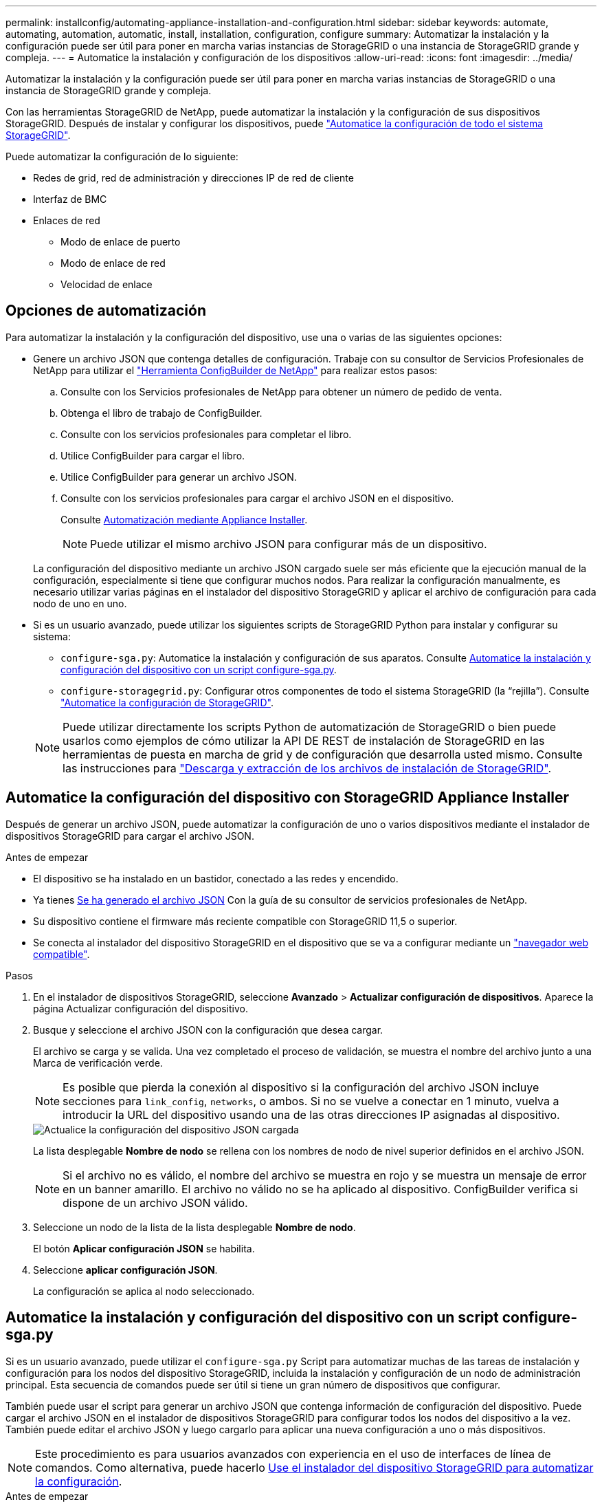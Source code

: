 ---
permalink: installconfig/automating-appliance-installation-and-configuration.html 
sidebar: sidebar 
keywords: automate, automating, automation, automatic, install, installation, configuration, configure 
summary: Automatizar la instalación y la configuración puede ser útil para poner en marcha varias instancias de StorageGRID o una instancia de StorageGRID grande y compleja. 
---
= Automatice la instalación y configuración de los dispositivos
:allow-uri-read: 
:icons: font
:imagesdir: ../media/


[role="lead"]
Automatizar la instalación y la configuración puede ser útil para poner en marcha varias instancias de StorageGRID o una instancia de StorageGRID grande y compleja.

Con las herramientas StorageGRID de NetApp, puede automatizar la instalación y la configuración de sus dispositivos StorageGRID. Después de instalar y configurar los dispositivos, puede link:automating-configuration-of-storagegrid.html["Automatice la configuración de todo el sistema StorageGRID"].

Puede automatizar la configuración de lo siguiente:

* Redes de grid, red de administración y direcciones IP de red de cliente
* Interfaz de BMC
* Enlaces de red
+
** Modo de enlace de puerto
** Modo de enlace de red
** Velocidad de enlace






== Opciones de automatización

Para automatizar la instalación y la configuración del dispositivo, use una o varias de las siguientes opciones:

* Genere un archivo JSON que contenga detalles de configuración. Trabaje con su consultor de Servicios Profesionales de NetApp para utilizar el link:https://configbuilder.netapp.com/index.aspx["Herramienta ConfigBuilder de NetApp"^] para realizar estos pasos:
+
.. Consulte con los Servicios profesionales de NetApp para obtener un número de pedido de venta.
.. Obtenga el libro de trabajo de ConfigBuilder.
.. Consulte con los servicios profesionales para completar el libro.
.. Utilice ConfigBuilder para cargar el libro.
.. Utilice ConfigBuilder para generar un archivo JSON.
.. Consulte con los servicios profesionales para cargar el archivo JSON en el dispositivo.
+
Consulte <<automate-with-appliance-installer,Automatización mediante Appliance Installer>>.

+

NOTE: Puede utilizar el mismo archivo JSON para configurar más de un dispositivo.



+
La configuración del dispositivo mediante un archivo JSON cargado suele ser más eficiente que la ejecución manual de la configuración, especialmente si tiene que configurar muchos nodos. Para realizar la configuración manualmente, es necesario utilizar varias páginas en el instalador del dispositivo StorageGRID y aplicar el archivo de configuración para cada nodo de uno en uno.

* Si es un usuario avanzado, puede utilizar los siguientes scripts de StorageGRID Python para instalar y configurar su sistema:
+
** `configure-sga.py`: Automatice la instalación y configuración de sus aparatos. Consulte <<automate-with-configure-sga-py-script,Automatice la instalación y configuración del dispositivo con un script configure-sga.py>>.
** `configure-storagegrid.py`: Configurar otros componentes de todo el sistema StorageGRID (la “rejilla”). Consulte link:automating-configuration-of-storagegrid.html["Automatice la configuración de StorageGRID"].


+

NOTE: Puede utilizar directamente los scripts Python de automatización de StorageGRID o bien puede usarlos como ejemplos de cómo utilizar la API DE REST de instalación de StorageGRID en las herramientas de puesta en marcha de grid y de configuración que desarrolla usted mismo. Consulte las instrucciones para https://docs.netapp.com/us-en/storagegrid-118/maintain/downloading-and-extracting-storagegrid-installation-files.html["Descarga y extracción de los archivos de instalación de StorageGRID"^].





== Automatice la configuración del dispositivo con StorageGRID Appliance Installer

Después de generar un archivo JSON, puede automatizar la configuración de uno o varios dispositivos mediante el instalador de dispositivos StorageGRID para cargar el archivo JSON.

.Antes de empezar
* El dispositivo se ha instalado en un bastidor, conectado a las redes y encendido.
* Ya tienes <<automation-options,Se ha generado el archivo JSON>> Con la guía de su consultor de servicios profesionales de NetApp.
* Su dispositivo contiene el firmware más reciente compatible con StorageGRID 11,5 o superior.
* Se conecta al instalador del dispositivo StorageGRID en el dispositivo que se va a configurar mediante un https://docs.netapp.com/us-en/storagegrid-118/admin/web-browser-requirements.html["navegador web compatible"^].


.Pasos
. En el instalador de dispositivos StorageGRID, seleccione *Avanzado* > *Actualizar configuración de dispositivos*. Aparece la página Actualizar configuración del dispositivo.
. Busque y seleccione el archivo JSON con la configuración que desea cargar.
+
El archivo se carga y se valida. Una vez completado el proceso de validación, se muestra el nombre del archivo junto a una Marca de verificación verde.

+

NOTE: Es posible que pierda la conexión al dispositivo si la configuración del archivo JSON incluye secciones para `link_config`, `networks`, o ambos. Si no se vuelve a conectar en 1 minuto, vuelva a introducir la URL del dispositivo usando una de las otras direcciones IP asignadas al dispositivo.

+
image::../media/update_appliance_configuration_valid_json.png[Actualice la configuración del dispositivo JSON cargada]

+
La lista desplegable *Nombre de nodo* se rellena con los nombres de nodo de nivel superior definidos en el archivo JSON.

+

NOTE: Si el archivo no es válido, el nombre del archivo se muestra en rojo y se muestra un mensaje de error en un banner amarillo. El archivo no válido no se ha aplicado al dispositivo. ConfigBuilder verifica si dispone de un archivo JSON válido.

. Seleccione un nodo de la lista de la lista desplegable *Nombre de nodo*.
+
El botón *Aplicar configuración JSON* se habilita.

. Seleccione *aplicar configuración JSON*.
+
La configuración se aplica al nodo seleccionado.





== Automatice la instalación y configuración del dispositivo con un script configure-sga.py

Si es un usuario avanzado, puede utilizar el `configure-sga.py` Script para automatizar muchas de las tareas de instalación y configuración para los nodos del dispositivo StorageGRID, incluida la instalación y configuración de un nodo de administración principal. Esta secuencia de comandos puede ser útil si tiene un gran número de dispositivos que configurar.

También puede usar el script para generar un archivo JSON que contenga información de configuración del dispositivo. Puede cargar el archivo JSON en el instalador de dispositivos StorageGRID para configurar todos los nodos del dispositivo a la vez. También puede editar el archivo JSON y luego cargarlo para aplicar una nueva configuración a uno o más dispositivos.


NOTE: Este procedimiento es para usuarios avanzados con experiencia en el uso de interfaces de línea de comandos. Como alternativa, puede hacerlo <<automate-with-appliance-installer,Use el instalador del dispositivo StorageGRID para automatizar la configuración>>.

.Antes de empezar
* El dispositivo se ha instalado en un bastidor, conectado a las redes y encendido.
* Ya tienes <<automation-options,Se ha generado el archivo JSON>> Con la guía de su consultor de servicios profesionales de NetApp.
* Su dispositivo contiene el firmware más reciente compatible con StorageGRID 11,5 o superior.
* Configuró la dirección IP de la red de administración del dispositivo.
* Ha descargado el `configure-sga.py` archivo. El archivo se incluye en el archivo de instalación o puede acceder a él haciendo clic en *Ayuda* > *secuencia de comandos de instalación del dispositivo* en el instalador del dispositivo StorageGRID.


.Pasos
. Inicie sesión en el equipo Linux que está utilizando para ejecutar el script Python.
. Para obtener ayuda general sobre la sintaxis de la secuencia de comandos y ver una lista de los parámetros disponibles, introduzca lo siguiente:
+
[listing]
----
./configure-sga.py --help
----
+
La `configure-sga.py` el script utiliza cinco subcomandos:

+
** `advanced` Para interacciones avanzadas con dispositivos StorageGRID, incluida la configuración del BMC y la creación de un archivo JSON con la configuración actual del dispositivo
** `configure` Para configurar los parámetros de modo RAID, nombre del nodo y red
** `install` Para iniciar una instalación de StorageGRID
** `monitor` Para supervisar una instalación de StorageGRID
** `reboot` para reiniciar el dispositivo
+
Si introduce un argumento de subcomando (avanzado, configure, instale, monitor o reboot) seguido del `--help` opción usted obtendrá un texto de ayuda diferente que proporciona más detalles sobre las opciones disponibles dentro de ese subcomando: +
`./configure-sga.py _subcommand_ --help`

+
Si lo desea <<back-up-appliance-config,Realice un backup de la configuración del dispositivo en un archivo JSON>>, asegúrese de que los nombres de los nodos siguen estos requisitos:

+
*** Cada nombre de nodo es único si desea configurar automáticamente todos los nodos del dispositivo mediante un archivo JSON.
*** Debe ser un nombre de host válido que contenga al menos 1 y no más de 32 caracteres.
*** Pueden usar letras, números y guiones.
*** No se puede iniciar ni finalizar con un guión.
*** No puede contener solo números.




. Para aplicar la configuración del archivo JSON al dispositivo, introduzca lo siguiente, donde `_SGA-INSTALL-IP_` Es la dirección IP de la red de administración del dispositivo, `_json-file-name_` Es el nombre del archivo JSON, y. `_node-name-inside-json-file_` es el nombre del nodo con la configuración que se está aplicando: +
`./configure-sga.py advanced --restore-file _json-file-name_ --restore-node _node-name-inside-json-file_ _SGA-INSTALL-IP_`
. Para confirmar la configuración actual del nodo del dispositivo, introduzca lo siguiente donde `_SGA-INSTALL-IP_` Es la dirección IP de la red de administración del dispositivo: +
`./configure-sga.py configure _SGA-INSTALL-IP_`
+
Los resultados muestran información de IP actual del dispositivo, incluida la dirección IP del nodo de administración principal e información sobre las redes de administración, grid y cliente.

+
[listing]
----
Connecting to +https://10.224.2.30:8443+ (Checking version and connectivity.)
2021/02/25 16:25:11: Performing GET on /api/versions... Received 200
2021/02/25 16:25:11: Performing GET on /api/v2/system-info... Received 200
2021/02/25 16:25:11: Performing GET on /api/v2/admin-connection... Received 200
2021/02/25 16:25:11: Performing GET on /api/v2/link-config... Received 200
2021/02/25 16:25:11: Performing GET on /api/v2/networks... Received 200
2021/02/25 16:25:11: Performing GET on /api/v2/system-config... Received 200

  StorageGRID Appliance
    Name:        LAB-SGA-2-30
    Node type:   storage

  StorageGRID primary Admin Node
    IP:        172.16.1.170
    State:     unknown
    Message:   Initializing...
    Version:   Unknown

  Network Link Configuration
    Link Status
          Link      State      Speed (Gbps)
          ----      -----      -----
          1         Up         10
          2         Up         10
          3         Up         10
          4         Up         10
          5         Up         1
          6         Down       N/A

    Link Settings
        Port bond mode:      FIXED
        Link speed:          10GBE

        Grid Network:        ENABLED
            Bonding mode:    active-backup
            VLAN:            novlan
            MAC Addresses:   00:a0:98:59:8e:8a  00:a0:98:59:8e:82

        Admin Network:       ENABLED
            Bonding mode:    no-bond
            MAC Addresses:   00:80:e5:29:70:f4

        Client Network:      ENABLED
            Bonding mode:    active-backup
            VLAN:            novlan
            MAC Addresses:   00:a0:98:59:8e:89  00:a0:98:59:8e:81

  Grid Network
    CIDR:      172.16.2.30/21 (Static)
    MAC:       00:A0:98:59:8E:8A
    Gateway:   172.16.0.1
    Subnets:   172.17.0.0/21
               172.18.0.0/21
               192.168.0.0/21
    MTU:       1500

  Admin Network
    CIDR:      10.224.2.30/21 (Static)
    MAC:       00:80:E5:29:70:F4
    Gateway:   10.224.0.1
    Subnets:   10.0.0.0/8
               172.19.0.0/16
               172.21.0.0/16
    MTU:       1500

  Client Network
    CIDR:      47.47.2.30/21 (Static)
    MAC:       00:A0:98:59:8E:89
    Gateway:   47.47.0.1
    MTU:       2000

##############################################################
#####   If you are satisfied with this configuration,    #####
##### execute the script with the "install" sub-command. #####
##############################################################
----
. Si necesita cambiar alguno de los valores de la configuración actual, utilice `configure` subcomando para actualizarlos. Por ejemplo, si desea cambiar la dirección IP que utiliza el dispositivo para conectarse al nodo de administración principal `172.16.2.99`, introduzca lo siguiente:
+
`./configure-sga.py configure --admin-ip 172.16.2.99 _SGA-INSTALL-IP_`

. [[Back-up-appliance-config]] Si desea realizar una copia de seguridad de la configuración del dispositivo en un archivo JSON, utilice el AND avanzado `backup-file` subcomandos. Por ejemplo, si desea realizar una copia de seguridad de la configuración de un dispositivo con dirección IP `_SGA-INSTALL-IP_` a un archivo llamado `appliance-SG1000.json`, introduzca lo siguiente: +
`./configure-sga.py advanced --backup-file appliance-SG1000.json _SGA-INSTALL-IP_`
+
El archivo JSON que contiene la información de configuración se escribe en la ruta del archivo de salida especificado, en este caso la ruta relativa del archivo `appliance-SG1000.json`.

+

CAUTION: Compruebe que el nombre del nodo de nivel superior del archivo JSON generado coincida con el nombre del dispositivo. No realice ningún cambio en este archivo a menos que sea un usuario experimentado y tenga un conocimiento profundo de las API de StorageGRID.

. Cuando esté satisfecho con la configuración del dispositivo, utilice `install` y.. `monitor` subcomandos para instalar el dispositivo: +
`./configure-sga.py install --monitor _SGA-INSTALL-IP_` +
`./configure-sga.py monitor --monitor-storagegrid-install _SGA-INSTALL-IP_`
. Si desea reiniciar el dispositivo, introduzca lo siguiente: +
`./configure-sga.py reboot _SGA-INSTALL-IP_`


